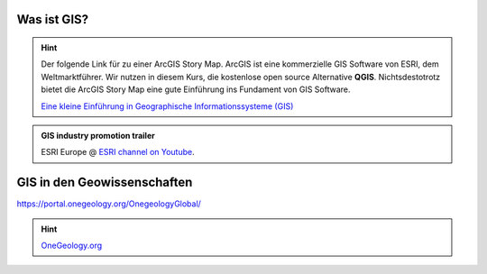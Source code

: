 Was ist GIS?
=================

.. hint::

    Der folgende Link für zu einer ArcGIS Story Map. ArcGIS ist eine kommerzielle GIS Software von ESRI, dem Weltmarktführer. 
    Wir nutzen in diesem Kurs, die kostenlose open source Alternative **QGIS**. Nichtsdestotrotz bietet die ArcGIS Story Map eine gute Einführung ins Fundament von GIS Software.

    `Eine kleine Einführung in Geographische Informationssysteme (GIS) <https://storymaps.arcgis.com/stories/91c65491f6f2432d9481e52e96c04978>`_

.. admonition:: GIS industry promotion trailer
    :class: admonition-youtube

    ..  youtube:: Gtak1xThxOk

    ESRI Europe @ `ESRI channel on Youtube <https://www.youtube.com/watch?v=Gtak1xThxOk>`_.




GIS in den Geowissenschaften
===================

https://portal.onegeology.org/OnegeologyGlobal/

.. hint::

    `OneGeology.org <https://onegeology.org/>`_